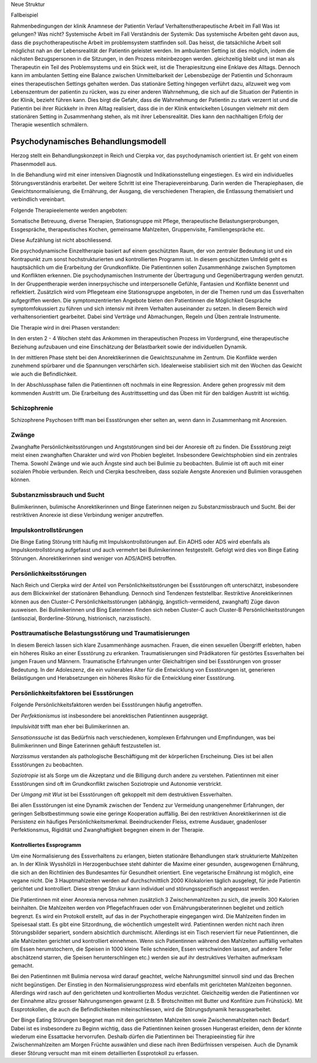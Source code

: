 Neue Struktur

Fallbeispiel

Rahmenbedingungen der klinik
Anamnese der Patientin
Verlauf
Verhaltenstherapeutische Arbeit im Fall
Was ist gelungen?
Was nicht?
Systemische Arbeit im Fall
Verständnis der Systemik:
Das systemische Arbeiten geht davon aus, dass die psychotherapeutische Arbeit im problemsystem stattfinden soll. Das heisst, die tatsächliche Arbeit soll möglichst nah an der Lebensrealität der Patientin geleistet werden. Im ambulanten Setting ist dies möglich, indem die nächsten Bezugspersonen in die Sitzungen, in den Prozess miteinbezogen werden. gleichzeitig bleibt und ist man als Therapeutin ein Teil des Problemsystems und ein Stück weit, ist die Therapiesitzung eine Enklave des Alltags. Dennoch kann im ambulanten Setting eine Balance zwischen Unmittelbarkeit der Lebensbezüge der Patientin und Schonraum eines therapeutischen Settings gehalten werden. Das stationäre Setting hingegen verführt dazu, allzuweit weg vom Lebenszentrum der patientin zu rücken, was zu einer anderen Wahrnehmung, die sich auf die Situation der Patientin in der Klinik, bezieht führen kann. Dies birgt die Gefahr, dass die Wahrnehmung der Patientin zu stark verzerrt ist und die Patientin bei ihrer Rückkehr in ihren Alltag realisiert, dass die in der Klinik entwickelten Lösungen vielmehr mit dem stationären Setting in Zusammenhang stehen, als mit ihrer Lebensrealität. Dies kann den nachhaltigen Erfolg der Therapie wesentlich schmälern.

Psychodynamisches Behandlungsmodell
-----------------------------------

Herzog stellt ein Behandlungskonzept in Reich und Cierpka vor, das
psychodynamisch orientiert ist. Er geht von einem Phasenmodell aus.

In die Behandlung wird mit einer intensiven Diagnostik und Indikationsstellung
eingestiegen. Es wird ein individuelles Störungsverständnis erarbeitet. Der
weitere Schritt ist eine Therapievereinbarung. Darin werden die Therapiephasen,
die Gewichtsnormalisierung, die Ernährung, der Ausgang, die verschiedenen
Therapien, die Entlassung thematisiert und verbindlich vereinbart.

Folgende Therapieelemente werden angeboten:

Somatische Betreuung, diverse Therapien, Stationsgruppe mit Pflege,
therapeutische Belastungserprobungen, Essgespräche, therapeutisches Kochen,
gemeinsame Mahlzeiten, Gruppenvisite, Familiengespräche etc.

Diese Aufzählung ist nicht abschliessend.

Die psychodynamische Einzeltherapie basiert auf einem geschützten Raum, der von
zentraler Bedeutung ist und ein Kontrapunkt zum sonst hochstrukturierten und
kontrollierten Programm ist. In diesem geschützten Umfeld geht es hauptsächlich
um die Erarbeitung der Grundkonflikte. Die Patientinnen sollen Zusammenhänge
zwischen Symptomen und Konflikten erkennen. Die psychodynamischen Instrumente
der Übertragung und Gegenübertragung werden genutzt. In der Gruppentherapie
werden innerpsychische und interpersonelle Gefühle, Fantasien und Konflikte
benennt und reflektiert. Zusätzlich wird vom Pflegeteam eine Stationsgruppe
angeboten, in der die Themen rund um das Essverhalten aufgegriffen werden. Die
symptomzentrierten Angebote bieten den Patientinnen die Möglichkeit Gespräche
symptomfokussiert zu führen und sich intensiv mit ihrem Verhalten auseinander
zu setzen. In diesem Bereich wird verhaltensorientiert gearbeitet. Dabei sind
Verträge und Abmachungen, Regeln und Üben zentrale Instrumente.

Die Therapie wird in drei Phasen verstanden:

In den ersten 2 - 4 Wochen steht das Ankommen im therapeutischen Prozess im
Vordergrund, eine therapeutische Beziehung aufzubauen und eine Einschätzung der
Belastbarkeit sowie der individuellen Dynamik.

In der mittleren Phase steht bei den Anorektikerinnen die Gewichtszunahme im
Zentrum. Die Konflikte werden zunehmend spürbarer und die Spannungen
verschärfen sich. Idealerweise stabilisiert sich mit den Wochen das Gewicht wie
auch die Befindlichkeit.

In der Abschlussphase fallen die Patientinnen oft nochmals in eine Regression.
Andere gehen progressiv mit dem kommenden Austritt um. Die Erarbeitung des
Austrittssetting und das Üben mit für den baldigen Austritt ist wichtig.



Schizophrenie
^^^^^^^^^^^^^

Schizophrene Psychosen trifft man bei Essstörungen eher selten an, wenn dann in
Zusammenhang mit Anorexien.

Zwänge
^^^^^^

Zwanghafte Persönlichkeitsstörungen und Angststörungen sind bei der Anoresie
oft zu finden. Die Essstörung zeigt meist einen zwanghaften Charakter und wird
von Phobien begleitet. Insbesondere Gewichtsphobien sind ein zentrales Thema.
Sowohl Zwänge und wie auch Ängste sind auch bei Bulimie zu beobachten. Bulimie
ist oft auch mit einer sozialen Phobie verbunden. Reich und Cierpka
beschreiben, dass soziale Aengste Anorexien und Bulimien vorausgehen können.

Substanzmissbrauch und Sucht
^^^^^^^^^^^^^^^^^^^^^^^^^^^^

Bulimikerinnen, bulimische Anorektikerinnen und Binge Eaterinnen neigen zu
Substanzmissbrauch und Sucht. Bei der restriktiven Anorexie ist diese
Verbindung weniger anzutreffen.

Impulskontrollstörungen
^^^^^^^^^^^^^^^^^^^^^^^

Die Binge Eating Störung tritt häufig mit Impulskontrollstörungen auf. Ein ADHS
oder ADS wird ebenfalls als Impulskontrollstörung aufgefasst und auch vermehrt
bei Bulimikerinnen festgestellt. Gefolgt wird dies von Binge Eating Störungen.
Anorektikerinnen sind weniger von ADS/ADHS betroffen.

Persönlichkeitsstörungen
^^^^^^^^^^^^^^^^^^^^^^^^

Nach Reich und Cierpka wird der Anteil von Persönlichkeitsstörungen bei
Essstörungen oft unterschätzt, insbesondere aus dem Blickwinkel der stationären
Behandlung. Dennoch sind Tendenzen feststellbar. Restriktive Anorektikerinnen
können aus den Cluster-C Persönlichkeitsstörungen (abhängig,
ängstlich-vermeidend, zwanghaft) Züge davon ausweisen. Bei Bulimikerinnen und
Bing Eaterinnen finden sich neben Cluster-C auch Cluster-B
Persönlichkeitsstörungen (antisozial, Borderline-Störung, histrionisch,
narzisstisch).

Posttraumatische Belastungsstörung und Traumatisierungen
^^^^^^^^^^^^^^^^^^^^^^^^^^^^^^^^^^^^^^^^^^^^^^^^^^^^^^^^

In diesem Bereich lassen sich klare Zusammenhänge ausmachen. Frauen, die einen
sexuellen Übergriff erlebten, haben ein höheres Risiko an einer Essstörung zu
erkranken. Traumatisierungen sind Prädikatoren für gestörtes Essverhalten bei
jungen Frauen und Männern. Traumatische Erfahrungen unter Gleichaltrigen sind
bei Essstörungen von grosser Bedeutung. In der Adoleszenz, die ein vulnerables
Alter für die Entwicklung von Essstörungen ist, generieren Belästigungen und
Herabsetzungen ein höheres Risiko für die Entwicklung einer Essstörung.

Persönlichkeitsfaktoren bei Essstörungen
^^^^^^^^^^^^^^^^^^^^^^^^^^^^^^^^^^^^^^^^

Folgende Persönlichkeitsfaktoren werden bei Essstörungen häufig angetroffen.

Der *Perfektionismus* ist insbesondere bei anorektischen Patientinnen ausgeprägt.

*Impulsivität* trifft man eher bei Bulimikerinnen an.

*Sensationssuche* ist das Bedürfnis nach verschiedenen, komplexen Erfahrungen
und Empfindungen, was bei Bulimikerinnen und Binge Eaterinnen gehäuft
festzustellen ist.

*Narzissmus* verstanden als pathologische Beschäftigung mit der körperlichen
Erscheinung. Dies ist bei allen Essstörungen zu beobachten.

*Soziotropie* ist als Sorge um die Akzeptanz und die Billigung durch andere zu
verstehen. Patientinnen mit einer Essstörungen sind oft im Grundkonflikt
zwischen Soziotropie und Autonomie verstrickt.

Der *Umgang mit Wut* ist bei Essstörungen oft gekoppelt mit dem destruktiven Essverhalten.

Bei allen Essstörungen ist eine Dynamik zwischen der Tendenz zur Vermeidung
unangenehmer Erfahrungen, der geringen Selbstbestimmung sowie eine geringe
Kooperation auffällig. Bei den restriktiven Anorektikerinnen ist die Persistenz
ein häufiges Persönlichkeitsmerkmal. Beeindruckender Fleiss, extreme Ausdauer,
gnadenloser Perfektionsmus, Rigidität und Zwanghaftigkeit begegnen einem in
der Therapie.

==========================
Kontrolliertes Essprogramm
==========================

Um eine Normalisierung des Essverhaltens zu erlangen, bieten stationäre
Behandlungen stark strukturierte Mahlzeiten an. In der Klinik Wysshölzli in
Herzogenbuchsee steht dahinter die Maxime einer gesunden, ausgewogenen
Ernährung, die sich an den Richtlinien des Bundesamtes für Gesundheit
orientiert. Eine vegetarische Ernährung ist möglich, eine vegane nicht. Die 3
Hauptmahlzeiten werden auf durchschnittlich 2000 Kilokalorien täglich
ausgelegt, für jede Patientin gerichtet und kontrolliert. Diese strenge Strukur
kann individuel und störungsspezifisch angepasst werden.

Die Patientinnen mit einer Anorexia nervosa nehmen zusätzlich 3
Zwischenmahlzeiten zu sich, die jeweils 300 Kalorien beinhalten. Die Mahlzeiten
werden von Pflegefachfrauen oder von Ernährungsberaterinnen begleitet und
zeitlich begrenzt. Es wird ein Protokoll erstellt, auf das in der
Psychotherapie eingegangen wird. Die Mahlzeiten finden im Speisesaal statt. Es
gibt eine Sitzordnung, die wöchentlich umgestellt wird. Patientinnen
werden nicht nach ihren Störungsbilder separiert, sondern absichtlich
durchmischt. Allerdings ist ein Tisch reserviert für neue Patientinnen, die alle Mahlzeiten gerichtet und kontrolliert einnehmen. Wenn sich Patientinnen während den Mahlzeiten auffällig verhalten (im Essen herumstochern, die Speisen in 1000 kleine Teile schneiden, Essen verschwinden lassen, auf andere Teller abschätzend starren, die Speisen herunterschlingen etc.) werden sie auf ihr destruktives Verhalten aufmerksam gemacht.

Bei den Patientinnen mit Bulimia nervosa wird darauf geachtet, welche
Nahrungsmittel sinnvoll sind und das Brechen nicht begünstigen. Der Einstieg in
den Normalisierungsprozess wird ebenfalls mit gerichteten Mahlzeiten begonnen.
Allerdings wird rasch auf den gerichteten und kontrollierten Modus verzichtet.
Gleichzeitig werden die Patientinnen vor der Einnahme allzu grosser
Nahrungsmengen gewarnt (z.B. 5 Brotschnitten mit Butter und Konfitüre zum
Frühstück). Mit Essprotokollen, die auch die Befindlichkeiten miteinschliessen,
wird die Störungsdynamik herausgearbeitet.

Der Binge Eating Störungen begegnet man mit den gerichteten Mahlzeiten sowie
Zwischenmahlzeiten nach Bedarf. Dabei ist es insbesondere zu Beginn wichtig,
dass die Patientinnen keinen grossen Hungerast erleiden, denn der könnte
wiederum eine Essattacke hervorrufen. Deshalb dürfen die Patientinnen bei
Therapieeinstieg für ihre Zwischenmahlzeiten am Morgen Früchte auswählen und
diese nach ihren Bedürfnissen verspeisen. Auch die Dynamik dieser Störung
versucht man mit einem detaillierten Essprotokoll zu erfassen.
